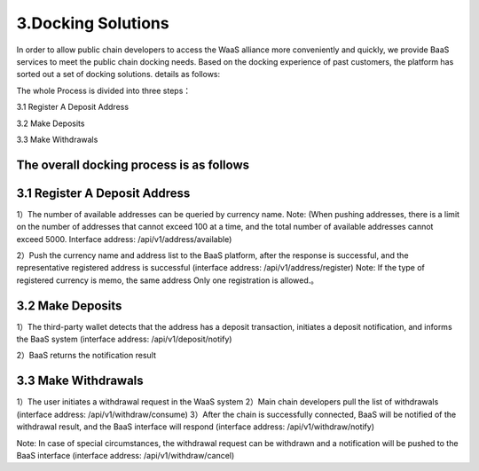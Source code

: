 3.Docking Solutions
====================

In order to allow public chain developers to access the WaaS alliance more conveniently and quickly, we provide BaaS services to meet the public chain docking needs. Based on the docking experience of past customers, the platform has sorted out a set of docking solutions. details as follows:

The whole Process is divided into three steps：

3.1 Register A Deposit Address

3.2 Make Deposits

3.3 Make Withdrawals

The overall docking process is as follows
-------------------


.. image:: images/wapi_interact_process.png
   :width: 600px
   :align: center


3.1 Register A Deposit Address
-------------------

1）The number of available addresses can be queried by currency name. 
Note: (When pushing addresses, there is a limit on the number of addresses that cannot exceed 100 at a time, and the total number of available addresses cannot exceed 5000. Interface address: /api/v1/address/available)

2）Push the currency name and address list to the BaaS platform, after the response is successful, and the representative registered address is successful (interface address: /api/v1/address/register) 
Note: If the type of registered currency is memo, the same address Only one registration is allowed.。



3.2 Make Deposits
-------------------

1）The third-party wallet detects that the address has a deposit transaction, initiates a deposit notification, and informs the BaaS system (interface address: /api/v1/deposit/notify)

2）BaaS returns the notification result



3.3 Make Withdrawals
-------------------

1）The user initiates a withdrawal request in the WaaS system
2）Main chain developers pull the list of withdrawals (interface address: /api/v1/withdraw/consume)
3）After the chain is successfully connected, BaaS will be notified of the withdrawal result, and the BaaS interface will respond (interface address: /api/v1/withdraw/notify)

Note: In case of special circumstances, the withdrawal request can be withdrawn and a notification will be pushed to the BaaS interface (interface address: /api/v1/withdraw/cancel)





